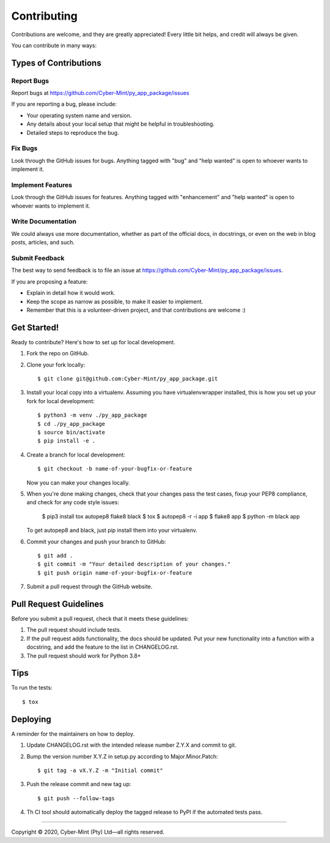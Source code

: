 .. highlight:: shell

============
Contributing
============

Contributions are welcome, and they are greatly appreciated! Every little bit
helps, and credit will always be given.

You can contribute in many ways:

Types of Contributions
----------------------

Report Bugs
~~~~~~~~~~~

Report bugs at https://github.com/Cyber-Mint/py_app_package/issues

If you are reporting a bug, please include:

* Your operating system name and version.
* Any details about your local setup that might be helpful in troubleshooting.
* Detailed steps to reproduce the bug.

Fix Bugs
~~~~~~~~

Look through the GitHub issues for bugs. Anything tagged with "bug" and "help
wanted" is open to whoever wants to implement it.

Implement Features
~~~~~~~~~~~~~~~~~~

Look through the GitHub issues for features. Anything tagged with "enhancement"
and "help wanted" is open to whoever wants to implement it.

Write Documentation
~~~~~~~~~~~~~~~~~~~

We could always use more documentation, whether as part of the
official docs, in docstrings, or even on the web in blog posts,
articles, and such.

Submit Feedback
~~~~~~~~~~~~~~~

The best way to send feedback is to file an issue at https://github.com/Cyber-Mint/py_app_package/issues.

If you are proposing a feature:

* Explain in detail how it would work.
* Keep the scope as narrow as possible, to make it easier to implement.
* Remember that this is a volunteer-driven project, and that contributions
  are welcome :)

Get Started!
------------

Ready to contribute? Here's how to set up for local development.

1. Fork the repo on GitHub.
2. Clone your fork locally::

    $ git clone git@github.com:Cyber-Mint/py_app_package.git

3. Install your local copy into a virtualenv. Assuming you have virtualenvwrapper installed, this is how you set up your fork for local development::

    $ python3 -m venv ./py_app_package 
    $ cd ./py_app_package
    $ source bin/activate
    $ pip install -e .

4. Create a branch for local development::

    $ git checkout -b name-of-your-bugfix-or-feature

   Now you can make your changes locally.

5. When you're done making changes, check that your changes
   pass the test cases, fixup your PEP8 compliance,
   and check for any code style issues:

    $ pip3 install tox autopep8 flake8 black
    $ tox
    $ autopep8 -r -i app
    $ flake8 app
    $ python -m black app

   To get autopep8 and black, just pip install them into your virtualenv.

6. Commit your changes and push your branch to GitHub::

    $ git add .
    $ git commit -m "Your detailed description of your changes."
    $ git push origin name-of-your-bugfix-or-feature

7. Submit a pull request through the GitHub website.

Pull Request Guidelines
-----------------------

Before you submit a pull request, check that it meets these guidelines:

1. The pull request should include tests.
2. If the pull request adds functionality, the docs should be updated. Put
   your new functionality into a function with a docstring, and add the
   feature to the list in CHANGELOG.rst.
3. The pull request should work for Python 3.8+

Tips
----

To run the tests::

$ tox


Deploying
---------

A reminder for the maintainers on how to deploy.

1. Update CHANGELOG.rst with the intended release number Z.Y.X and commit to git.

2. Bump the version number X.Y.Z in setup.py according to Major.Minor.Patch::

    $ git tag -a vX.Y.Z -m "Initial commit"

3. Push the release commit and new tag up::

       $ git push --follow-tags

4. Th CI tool should automatically deploy the tagged release to PyPI
   if the automated tests pass.


====================================

Copyright |copy| 2020, Cyber-Mint (Pty) Ltd |---| all rights reserved.

.. |copy| unicode:: 0xA9 .. copyright sign
.. |---| unicode:: U+02014 .. em dash
   :trim: 
